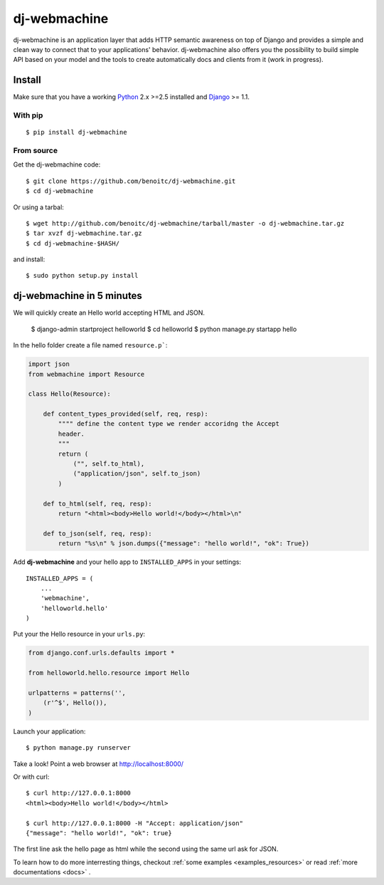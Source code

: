dj-webmachine
-------------

dj-webmachine is an application layer that adds HTTP semantic awareness on 
top of Django and provides a simple and clean way to connect that to
your applications' behavior. dj-webmachine also offers you the
possibility to build simple API based on your model and the tools to
create automatically docs and clients from it (work in progress).



Install
+++++++

Make sure that you have a working Python_ 2.x >=2.5 installed and Django_ >= 1.1.


With pip
~~~~~~~~

::
    
    $ pip install dj-webmachine

From source
~~~~~~~~~~~

Get the dj-webmachine code::

    $ git clone https://github.com/benoitc/dj-webmachine.git
    $ cd dj-webmachine

Or using a tarbal::

    $ wget http://github.com/benoitc/dj-webmachine/tarball/master -o dj-webmachine.tar.gz
    $ tar xvzf dj-webmachine.tar.gz
    $ cd dj-webmachine-$HASH/

and install::

    $ sudo python setup.py install


dj-webmachine in 5 minutes
++++++++++++++++++++++++++

We will quickly create an Hello world accepting HTML and JSON.

    $ django-admin startproject helloworld
    $ cd helloworld
    $ python manage.py startapp hello

In the hello folder create a file named ``resource.p```:

.. code-block:: python
    
    import json
    from webmachine import Resource
    
    class Hello(Resource):

        def content_types_provided(self, req, resp):
            """" define the content type we render accoridng the Accept
            header.
            """
            return ( 
                ("", self.to_html),
                ("application/json", self.to_json)
            )

        def to_html(self, req, resp):
            return "<html><body>Hello world!</body></html>\n"
    
        def to_json(self, req, resp):
            return "%s\n" % json.dumps({"message": "hello world!", "ok": True})
    
Add **dj-webmachine** and your hello app to ``INSTALLED_APPS`` in your
settings::

    INSTALLED_APPS = (
        ...
        'webmachine',
        'helloworld.hello'
    )

Put your the Hello resource in your ``urls.py``:

.. code-block:: python

    from django.conf.urls.defaults import *

    from helloworld.hello.resource import Hello

    urlpatterns = patterns('',
        (r'^$', Hello()),
    )

Launch your application::

    $ python manage.py runserver

Take a look! Point a web browser at http://localhost:8000/

Or with curl::

    $ curl http://127.0.0.1:8000
    <html><body>Hello world!</body></html>

    $ curl http://127.0.0.1:8000 -H "Accept: application/json"
    {"message": "hello world!", "ok": true}    


    
The first line ask the hello page as html while the second using the
same url ask for JSON. 

To learn how to do more interresting things, checkout :ref:`some examples <examples_resources>` or read :ref:`more documentations <docs>` .

.. _Python: http://python.org
.. _Django: http://djangoproject.org
